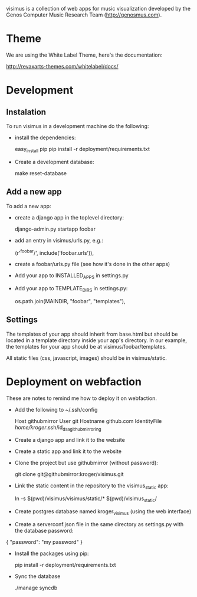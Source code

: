 visimus is a collection of web apps for music visualization developed
by the Genos Computer Music Research Team (http://genosmus.com).

* Theme

We are using the White Label Theme, here's the documentation:

http://revaxarts-themes.com/whitelabel/docs/


* Development

** Instalation

To run visimus in a development machine do the following:

- install the dependencies:

  easy_install pip
  pip install -r deployment/requirements.txt

- Create a development database:

  make reset-database

** Add a new app

To add a new app:

- create a django app in the toplevel directory:

  django-admin.py startapp foobar

- add an entry in visimus/urls.py, e.g.:

  (r'^foobar/', include('foobar.urls')),

- create a foobar/urls.py file (see how it's done in the other apps)

- Add your app to INSTALLED_APPS in settings.py

- Add your app to TEMPLATE_DIRS in settings.py:

  os.path.join(MAINDIR, "foobar", "templates"),

** Settings

The templates of your app should inherit from base.html but should be
located in a template directory inside your app's directory. In our
example, the templates for your app should be at
visimus/foobar/templates.

All static files (css, javascript, images) should be in
visimus/static.


* Deployment on webfaction

These are notes to remind me how to deploy it on webfaction.

- Add the following to ~/.ssh/config

  Host githubmirror
  User git
  Hostname github.com
  IdentityFile /home/kroger/.ssh/id_dsa_github_mirroring

- Create a django app and link it to the website

- Create a static app and link it to the website

- Clone the project but use githubmirror (without password):

  git clone git@githubmirror:kroger/visimus.git

- Link the static content in the repository to the visimus_static app:

  ln -s $(pwd)/visimus/visimus/static/* $(pwd)/visimus_static/

- Create postgres database named kroger_visimus (using the web
  interface)

- Create a serverconf.json file in the same directory as settings.py
  with the database password:

{
    "password": "my password"
}

- Install the packages using pip:

  pip install -r deployment/requirements.txt

- Sync the database

  ./manage syncdb
